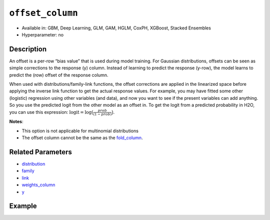 ``offset_column``
-----------------

- Available in: GBM, Deep Learning, GLM, GAM, HGLM, CoxPH, XGBoost, Stacked Ensembles
- Hyperparameter: no


Description
~~~~~~~~~~~

An offset is a per-row “bias value” that is used during model training. For Gaussian distributions, offsets can be seen as simple corrections to the response (y) column. Instead of learning to predict the response (y-row), the model learns to predict the (row) offset of the response column. 

When used with distributions/family-link functions, the offset corrections are applied in the linearized space before applying the inverse link function to get the actual response values. For example, you may have fitted some other (logistic) regression using other variables (and data), and now you want to see if the present variables can add anything. So you use the predicted logit from the other model as an offset in. To get the logit from a predicted probability in H2O, you can use this expression: :math:`\text{logit} = \text{log}\big(\frac{prob}{(1-prob)}\big)`.

**Notes**: 

- This option is not applicable for multinomial distributions
- The offset column cannot be the same as the `fold_column <fold_column.html>`__.

Related Parameters
~~~~~~~~~~~~~~~~~~

- `distribution <distribution.html>`__
- `family <family.html>`__
- `link <link.html>`__
- `weights_column <weights_column.html>`__
- `y <y.html>`__

Example
~~~~~~~

.. tabs::
   .. code-tab:: r R

		library(h2o)
		h2o.init()

		# import the boston dataset:
		# this dataset looks at features of the boston suburbs and predicts median housing prices
		# the original dataset can be found at https://archive.ics.uci.edu/ml/datasets/Housing
		boston <- h2o.importFile("https://s3.amazonaws.com/h2o-public-test-data/smalldata/gbm_test/BostonHousing.csv")

		# set the predictor names and the response column name
		predictors <- colnames(boston)[1:13]
		# set the response column to "medv", the median value of owner-occupied homes in $1000's
		response <- "medv"

		# convert the chas column to a factor (chas = Charles River dummy variable (= 1 if tract bounds river; 0 otherwise))
		boston["chas"] <- as.factor(boston["chas"])

		# create a new offset column by taking the log of the response column
		boston["offset"] <- log(boston["medv"])

		# split into train and validation sets
		boston_splits <- h2o.splitFrame(data =  boston, ratios = 0.8, seed = 1234) 
		train <- boston_splits[[1]]  
		valid <- boston_splits[[2]] 

		# try using the `offset_column` parameter:
		# train your model, where you specify the offset_column
		boston_gbm <- h2o.gbm(x = predictors, y = response, training_frame = train, 
		                   validation_frame = valid,
		                   offset_column = "offset",
		                   seed = 1234) 

		# print the mse for validation set
		print(h2o.mse(boston_gbm, valid = TRUE))

   .. code-tab:: python

		import h2o
		from h2o.estimators.gbm import H2OGradientBoostingEstimator
		h2o.init()
		h2o.cluster().show_status()

		# import the boston dataset:
		# this dataset looks at features of the boston suburbs and predicts median housing prices
		# the original dataset can be found at https://archive.ics.uci.edu/ml/datasets/Housing
		boston = h2o.import_file("https://s3.amazonaws.com/h2o-public-test-data/smalldata/gbm_test/BostonHousing.csv")

		# set the predictor names and the response column name
		predictors = boston.columns[:-1]
		# set the response column to "medv", the median value of owner-occupied homes in $1000's
		response = "medv"

		# convert the chas column to a factor (chas = Charles River dummy variable (= 1 if tract bounds river; 0 otherwise))
		boston['chas'] = boston['chas'].asfactor()

		# create a new offset column by taking the log of the response column
		boston["offset"] = boston["medv"].log()

		# split into train and validation sets
		train, valid = boston.split_frame(ratios = [.8], seed = 1234)

		# try using the `offset_column` parameter:
		# initialize the estimator then train the model
		boston_gbm = H2OGradientBoostingEstimator(offset_column = "offset", seed = 1234)
		boston_gbm.train(x=predictors, y=response, training_frame=train, validation_frame=valid)

		# print the mse for validation set
		boston_gbm.mse(valid=True)

